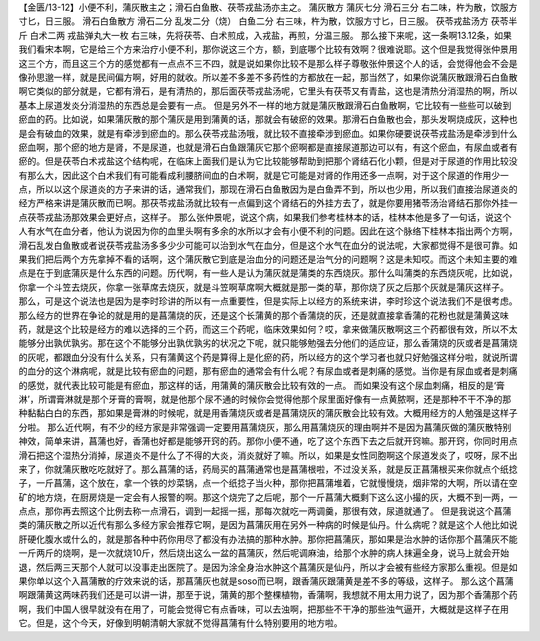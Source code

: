 【金匮/13-12】小便不利，蒲灰散主之；滑石白鱼散、茯苓戎盐汤亦主之。
蒲灰散方
蒲灰七分  滑石三分
右二味，杵为散，饮服方寸匕，日三服。
滑石白鱼散方
滑石二分  乱发二分（烧）  白鱼二分
右三味，杵为散，饮服方寸匕，日三服。
茯苓戎盐汤方
茯苓半斤  白术二两  戎盐弹丸大一枚
右三味，先将茯苓、白术煎成，入戎盐，再煎，分温三服。
那么接下来呢，这一条啊13.12条，如果我们看宋本啊，它是给三个方来治疗小便不利，那你说这三个方，额，到底哪个比较有效啊？很难说耶。这个但是我觉得张仲景用这三个方，而且这三个方的感觉都有一点点不三不四，就是说如果你比较不是那么样子尊敬张仲景这个人的话，会觉得他会不会是像孙思邈一样，就是民间偏方啊，好用的就收。所以差不多差不多药性的方都放在一起，那当然了，如果你说蒲灰散跟滑石白鱼散啊它类似的部分就是，它都有滑石，是有清热的，那后面茯苓戎盐汤呢，它里头有茯苓又有青盐，这也是清热分消湿热的啊，所以基本上尿道发炎分消湿热的东西总是会要有一点。
但是另外不一样的地方就是蒲灰散跟滑石白鱼散啊，它比较有一些些可以破到瘀血的药。比如说，如果蒲灰散的那个蒲灰是用到蒲黄的话，那就会有破瘀的效果。那滑石白鱼散也会，那头发啊烧成灰，这种也是会有破血的效果，就是有牵涉到瘀血的。那么茯苓戎盐汤哦，就比较不直接牵涉到瘀血。如果你硬要说茯苓戎盐汤是牵涉到什么瘀血啊，那个瘀的地方是肾，不是尿道，也就是滑石白鱼跟蒲灰它那个瘀啊都是直接尿道那边可以有，有这个瘀血，有尿血或者有瘀的。但是茯苓白术戎盐这个结构呢，在临床上面我们是认为它比较能够帮助到把那个肾结石化小颗，但是对于尿道的作用比较没有那么大，因此这个白术我们有可能看成利腰脐间血的白术啊，就是它可能是对肾的作用还多一点啊，对于这个尿道的作用少一点，所以以这个尿道炎的方子来讲的话，通常我们，那现在滑石白鱼散因为是白鱼弄不到，所以也少用，所以我们直接治尿道炎的经方严格来讲是蒲灰散而已啊。那茯苓戎盐汤就比较有一点偏到这个肾结石的外挂方去了，就是你要用猪苓汤治肾结石那你外挂一点茯苓戎盐汤那效果会更好点，这样子。
那么张仲景呢，说这个病，如果我们参考桂林本的话，桂林本他是多了一句话，说这个人有水气在血分者，他认为说因为你的血里头啊有多余的水所以才会有小便不利的问题。因此在这个脉络下桂林本指出两个方啊，滑石乱发白鱼散或者说茯苓戎盐汤多多少少可能可以治到水气在血分，但是这个水气在血分的说法呢，大家都觉得不是很可靠。如果我们把后两个方先拿掉不看的话啊，这个蒲灰散它到底是治血分的问题还是治气分的问题啊？这是未知哎。而这个未知主要的难点是在于到底蒲灰是什么东西的问题。历代啊，有一些人是认为蒲灰就是蒲类的东西烧灰。那什么叫蒲类的东西烧灰呢，比如说，你拿一个斗笠去烧灰，你拿一张草席去烧灰，就是斗笠啊草席啊大概就是那一类的草，那你烧了灰之后那个灰就是蒲灰这样子。
那么，可是这个说法也是因为是李时珍讲的所以有一点重要性，但是实际上以经方的系统来讲，李时珍这个说法我们不是很考虑。那么经方的世界在争论的就是用的是菖蒲烧的灰，还是这个长蒲黄的那个香蒲烧的灰，还是就直接拿香蒲的花粉也就是蒲黄这味药，就是这个比较是经方的难以选择的三个药，而这三个药呢，临床效果如何？哎，拿来做蒲灰散啊这三个药都很有效，所以不太能够分出孰优孰劣。那在这个不能够分出孰优孰劣的状况之下呢，就只能够勉强去分他们的适应证，那么香蒲烧的灰或者是菖蒲烧的灰呢，都跟血分没有什么关系，只有蒲黄这个药是算得上是化瘀的药，所以经方的这个学习者也就只好勉强这样分啦，就说所谓的血分的这个淋病呢，就是比较有瘀血的问题，那有瘀血的通常会有什么呢？有尿血或者是刺痛的感觉。当你是有尿血或者是刺痛的感觉，就代表比较可能是有瘀血，那这样的话，用蒲黄的蒲灰散会比较有效的一点。
而如果没有这个尿血刺痛，相反的是‘膏淋’，所谓膏淋就是那个牙膏的膏啊，就是他那个尿不通的时候你会觉得他那个尿里面好像有一点黄脓啊，还是那种不干不净的那种黏黏白白的东西，那如果是膏淋的时候呢，就是用香蒲烧灰或者是菖蒲烧灰的蒲灰散会比较有效。大概用经方的人勉强是这样子分啦。
那么近代啊，有不少的经方家是非常强调一定要用菖蒲烧灰，那么用菖蒲烧灰的理由啊并不是因为菖蒲灰做的蒲灰散特别神效，简单来讲，菖蒲也好，香蒲也好都是能够开窍的药。那你小便不通，吃了这个东西下去之后就开窍嘛。那开窍，你同时用点滑石把这个湿热分消掉，尿道炎不是什么了不得的大炎，消炎就好了嘛。所以，如果是女性同胞啊这个尿道发炎了，哎呀，尿不出来了，你就蒲灰散吃吃就好了。那么菖蒲的话，药局买的菖蒲通常也是菖蒲根啦，不过没关系，就是反正菖蒲根买来你就点个纸捻子，一斤菖蒲，这个放在，拿一个铁的炒菜锅，点一个纸捻子当火种，那你把菖蒲堆着，它就慢慢烧，烟非常的大啊，所以请在空矿的地方烧，在厨房烧是一定会有人报警的啊。那这个烧完了之后呢，那个一斤菖蒲大概剩下这么这小撮的灰，大概不到一两，一点点，那你再去照这个比例去称一点滑石，调到一起摇一摇，那每次就吃一两调羹，那很有效，尿道就通了。
但是我说这个菖蒲类的蒲灰散之所以近代有那么多经方家会推荐它啊，是因为菖蒲灰用在另外一种病的时候是仙丹。什么病呢？就是这个人他比如说肝硬化腹水或什么的，就是那各种中药你用尽了都没有办法搞的那种水肿。那你把菖蒲灰，那如果是治水肿的话你那个菖蒲灰不能一斤两斤的烧啊，是一次就烧10斤，然后烧出这么一盆的菖蒲灰，然后呢调麻油，给那个水肿的病人抹遍全身，说马上就会开始退，然后两三天那个人就可以没事走出医院了。是因为涂全身治水肿这个菖蒲灰是仙丹，所以才会被有些经方家那么重视。但是如果你单以这个入菖蒲散的疗效来说的话，那菖蒲灰也就是soso而已啊，跟香蒲灰跟蒲黄是差不多的等级，这样子。
那么这个菖蒲啊跟蒲黄这两味药我们还是可以讲一讲，那至于说，蒲黄的那个整棵植物，香蒲啊，我想就不用太用力说了，因为那个香蒲那个药啊，我们中国人很早就没有在用了，可能会觉得它有点香味，可以去浊啊，把那些不干净的那些浊气逼开，大概就是这样子在用它。但是，这个今天，好像到明朝清朝大家就不觉得菖蒲有什么特别要用的地方啦。
